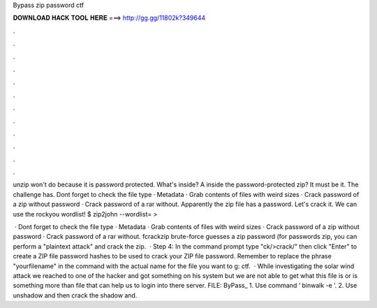 Bypass zip password ctf



𝐃𝐎𝐖𝐍𝐋𝐎𝐀𝐃 𝐇𝐀𝐂𝐊 𝐓𝐎𝐎𝐋 𝐇𝐄𝐑𝐄 ===> http://gg.gg/11802k?349644



.



.



.



.



.



.



.



.



.



.



.



.

unzip won't do because it is password protected. What's inside? A  inside the password-protected zip? It must be it. The challenge has. Dont forget to check the file type · Metadata · Grab contents of files with weird sizes · Crack password of a zip without password · Crack password of a rar without. Apparently the zip file has a password. Let's crack it. We can use the rockyou wordlist! $ zip2john  --wordlist= > 

 · Dont forget to check the file type · Metadata · Grab contents of files with weird sizes · Crack password of a zip without password · Crack password of a rar without. fcrackzip brute-force guesses a zip password (for passwords zip, you can perform a "plaintext attack" and crack the zip.  · Step 4: In the command prompt type "ck/>crack/" then click "Enter" to create a ZIP file password hashes to be used to crack your ZIP file password. Remember to replace the phrase "yourfilename" in the command with the actual name for the file you want to g: ctf.  · While investigating the solar wind attack we reached to one of the hacker and got something on his system but we are not able to get what this file is or is something more than file that can help us to login into there server. FILE: ByPass_ 1. Use command ‘ binwalk -e  ’. 2. Use unshadow and then crack the shadow and.

